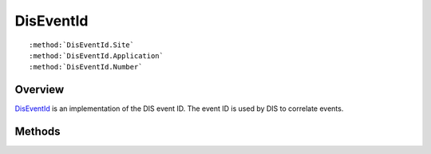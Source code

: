 .. ****************************************************************************
.. CUI
..
.. The Advanced Framework for Simulation, Integration, and Modeling (AFSIM)
..
.. The use, dissemination or disclosure of data in this file is subject to
.. limitation or restriction. See accompanying README and LICENSE for details.
.. ****************************************************************************

.. _DisEventId:

DisEventId
----------

.. class:: DisEventId

.. parsed-literal::

   :method:`DisEventId.Site`
   :method:`DisEventId.Application`
   :method:`DisEventId.Number`

Overview
========

DisEventId_ is an implementation of the DIS event ID.  The event ID is used by DIS to correlate events.

Methods
=======

.. method:: int Site()
   
   Returns the site ID.

.. method:: int Application()
   
   Returns the application ID.

.. method:: int Number()
   
   Returns an event ID.
